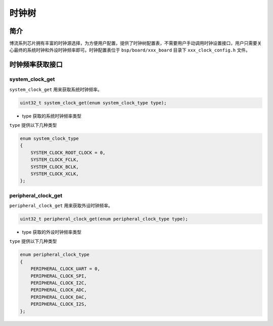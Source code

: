 时钟树
=========================

简介
------------------------

博流系列芯片拥有丰富的时钟源选择，为方便用户配置，提供了时钟树配置表，不需要用户手动调用时钟设置接口，用户只需要关心最终的系统时钟和外设时钟频率即可。时钟配置表位于 ``bsp/board/xxx_board`` 目录下 ``xxx_clock_config.h`` 文件。


时钟频率获取接口
------------------------

**system_clock_get**
^^^^^^^^^^^^^^^^^^^^^^^^

``system_clock_get`` 用来获取系统时钟频率。

.. code-block:: C

    uint32_t system_clock_get(enum system_clock_type type);

- type 获取的系统时钟频率类型

``type`` 提供以下几种类型

.. code-block:: C

    enum system_clock_type
    {
        SYSTEM_CLOCK_ROOT_CLOCK = 0,
        SYSTEM_CLOCK_FCLK,
        SYSTEM_CLOCK_BCLK,
        SYSTEM_CLOCK_XCLK,
    };


**peripheral_clock_get**
^^^^^^^^^^^^^^^^^^^^^^^^

``peripheral_clock_get`` 用来获取外设时钟频率。

.. code-block:: C

    uint32_t peripheral_clock_get(enum peripheral_clock_type type);

- type 获取的外设时钟频率类型

``type`` 提供以下几种类型
    
.. code-block:: C
    
    enum peripheral_clock_type
    {
        PERIPHERAL_CLOCK_UART = 0,
        PERIPHERAL_CLOCK_SPI,
        PERIPHERAL_CLOCK_I2C,
        PERIPHERAL_CLOCK_ADC,
        PERIPHERAL_CLOCK_DAC,
        PERIPHERAL_CLOCK_I2S,
    };
